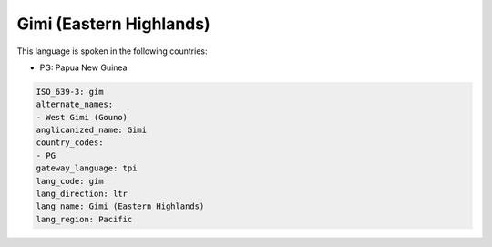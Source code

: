 .. _gim:

Gimi (Eastern Highlands)
========================

This language is spoken in the following countries:

* PG: Papua New Guinea

.. code-block:: yaml

    ISO_639-3: gim
    alternate_names:
    - West Gimi (Gouno)
    anglicanized_name: Gimi
    country_codes:
    - PG
    gateway_language: tpi
    lang_code: gim
    lang_direction: ltr
    lang_name: Gimi (Eastern Highlands)
    lang_region: Pacific
    
